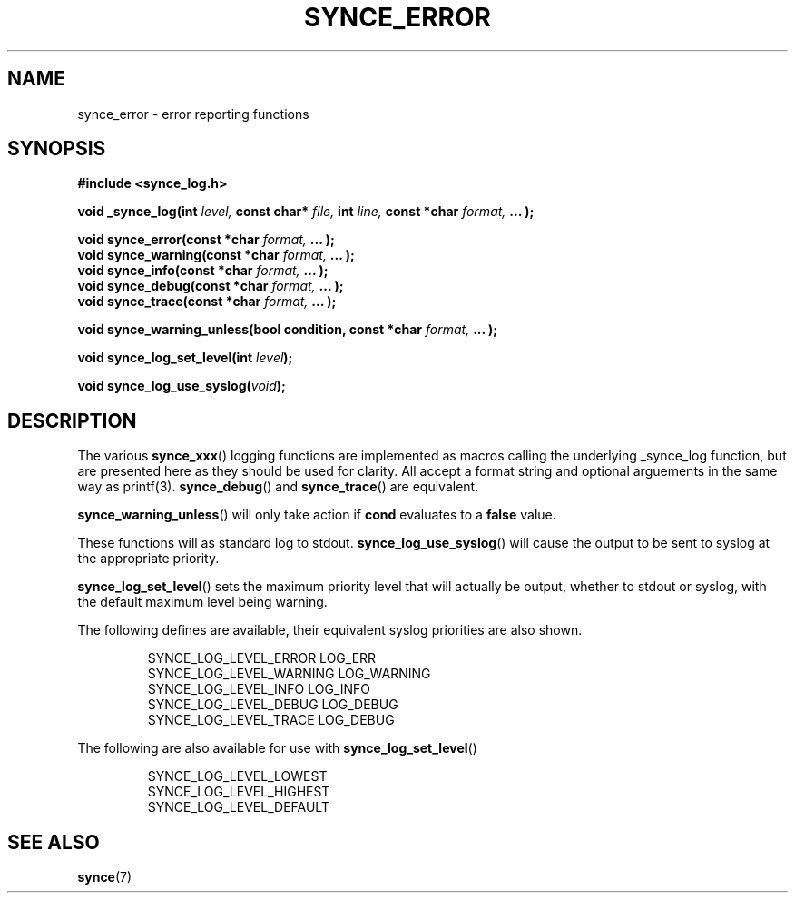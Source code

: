 .\" Copyright 2008 Mark Ellis (mark_ellis@users.sourceforge.net)
.\"
.\" Permission is hereby granted, free of charge, to any person obtaining a copy of
.\" this software and associated documentation files (the "Software"), to deal in
.\" the Software without restriction, including without limitation the rights to
.\" use, copy, modify, merge, publish, distribute, sublicense, and/or sell copies
.\" of the Software, and to permit persons to whom the Software is furnished to do
.\" so, subject to the following conditions:
.\" 
.\" The above copyright notice and this permission notice shall be included in all
.\" copies or substantial portions of the Software.
.\" 
.\" THE SOFTWARE IS PROVIDED "AS IS", WITHOUT WARRANTY OF ANY KIND, EXPRESS OR
.\" IMPLIED, INCLUDING BUT NOT LIMITED TO THE WARRANTIES OF MERCHANTABILITY,
.\" FITNESS FOR A PARTICULAR PURPOSE AND NONINFRINGEMENT. IN NO EVENT SHALL THE
.\" AUTHORS OR COPYRIGHT HOLDERS BE LIABLE FOR ANY CLAIM, DAMAGES OR OTHER
.\" LIABILITY, WHETHER IN AN ACTION OF CONTRACT, TORT OR OTHERWISE, ARISING FROM,
.\" OUT OF OR IN CONNECTION WITH THE SOFTWARE OR THE USE OR OTHER DEALINGS IN THE
.\" SOFTWARE.
.TH SYNCE_ERROR 3  2008-02-23 "The SynCE Project" "http://www.synce.org/"
.SH NAME
synce_error \- error reporting functions
.SH SYNOPSIS
.nf
.B #include <synce_log.h>
.sp
.BI "void _synce_log(int " level, " const char* " file, " int " line, " const *char " format, " ... );"
.sp
.BI "void synce_error(const *char " format, " ... );"
.BI "void synce_warning(const *char " format, " ... );"
.BI "void synce_info(const *char " format, " ... );"
.BI "void synce_debug(const *char " format, " ... );"
.BI "void synce_trace(const *char " format, " ... );"
.sp
.BI "void synce_warning_unless(bool condition, const *char " format, " ... );"
.sp
.BI "void synce_log_set_level(int " level );
.sp
.BI "void synce_log_use_syslog(" void );
.sp
.fi
.SH DESCRIPTION
The various
.BR synce_xxx ()
logging functions are implemented as macros calling the underlying _synce_log function, but are
presented here as they should be used for clarity. All accept a format string and optional arguements
in the same way as printf(3).
.BR synce_debug () 
and
.BR synce_trace ()
are equivalent.
.sp
.BR synce_warning_unless ()
will only take action if 
.BR cond
evaluates to a 
.BR false
value.
.sp
These functions will as standard log to stdout.
.BR synce_log_use_syslog ()
will cause the output to be sent to syslog at the appropriate priority.
.sp
.BR synce_log_set_level ()
sets the maximum priority level that will actually be output, whether to stdout or syslog, with the default 
maximum level being warning.
.sp
The following defines are available, their equivalent syslog priorities are also shown.
.sp
.RS
.nf
SYNCE_LOG_LEVEL_ERROR     LOG_ERR
SYNCE_LOG_LEVEL_WARNING   LOG_WARNING
SYNCE_LOG_LEVEL_INFO      LOG_INFO
SYNCE_LOG_LEVEL_DEBUG     LOG_DEBUG
SYNCE_LOG_LEVEL_TRACE     LOG_DEBUG
.fi
.RE
.PP
.sp
The following are also available for use with 
.BR synce_log_set_level ()
.sp
.RS
.nf
SYNCE_LOG_LEVEL_LOWEST
SYNCE_LOG_LEVEL_HIGHEST
SYNCE_LOG_LEVEL_DEFAULT
.fi
.RE
.PP
.sp
.SH "SEE ALSO"
.BR synce (7)
